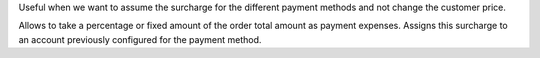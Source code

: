 Useful when we want to assume the surcharge for the different payment methods
and not change the customer price.

Allows to take a percentage or fixed amount of the order total amount as
payment expenses. Assigns this surcharge to an account previously configured
for the payment method.